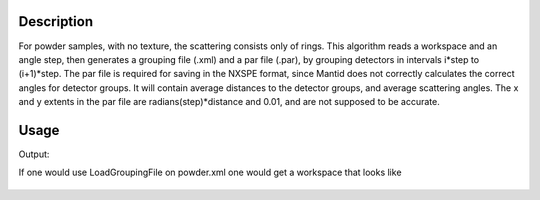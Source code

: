 .. algorithm::

.. summary::

.. alias::

.. properties::

Description
-----------

For powder samples, with no texture, the scattering consists only of
rings. This algorithm reads a workspace and an angle step, then
generates a grouping file (.xml) and a par file (.par), by grouping
detectors in intervals i\*step to (i+1)\*step. The par file is required
for saving in the NXSPE format, since Mantid does not correctly
calculates the correct angles for detector groups. It will contain
average distances to the detector groups, and average scattering angles.
The x and y extents in the par file are radians(step)\*distance and
0.01, and are not supposed to be accurate.

Usage
-----
.. testcode:: GenerateGroupingPowder

    # create some grouping file
    import mantid
    outputFilename=mantid.config.getString("defaultsave.directory")+"powder.xml"
        
    #load some file
    ws=Load("CNCS_7860")
    
    #generate the files
    GenerateGroupingPowder(ws,10,outputFilename)
    
    #check that it works
    import os.path
    if(os.path.isfile(outputFilename)):
        print "Found file powder.xml"
    if(os.path.isfile(mantid.config.getString("defaultsave.directory")+"powder.par")):
        print "Found file powder.par"
    wsg=GroupDetectors(ws,outputFilename)
    print "The grouped workspace has ",wsg.getNumberHistograms(), " histograms"

.. testcleanup:: GenerateGroupingPowder

   DeleteWorkspace(ws)
   DeleteWorkspace(wsg)
   import os,mantid   
   filename=mantid.config.getString("defaultsave.directory")+"powder.xml"
   os.remove(filename)
   filename=mantid.config.getString("defaultsave.directory")+"powder.par"
   os.remove(filename)    
Output:

.. testoutput:: GenerateGroupingPowder

    Found file powder.xml
    Found file powder.par
    The grouped workspace has  14  histograms

If one would use LoadGroupingFile on powder.xml one would get a workspace that looks like

.. figure:: /images/GenerateGroupingPowder.png
   :alt: GenerateGroupingPowder.png
   
.. categories::
